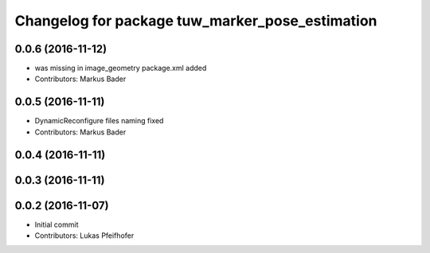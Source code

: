 ^^^^^^^^^^^^^^^^^^^^^^^^^^^^^^^^^^^^^^^^^^^^^^^^
Changelog for package tuw_marker_pose_estimation
^^^^^^^^^^^^^^^^^^^^^^^^^^^^^^^^^^^^^^^^^^^^^^^^

0.0.6 (2016-11-12)
------------------
* was missing in image_geometry package.xml added
* Contributors: Markus Bader

0.0.5 (2016-11-11)
------------------
* DynamicReconfigure files naming fixed
* Contributors: Markus Bader

0.0.4 (2016-11-11)
------------------

0.0.3 (2016-11-11)
------------------

0.0.2 (2016-11-07)
------------------
* Initial commit
* Contributors: Lukas Pfeifhofer
